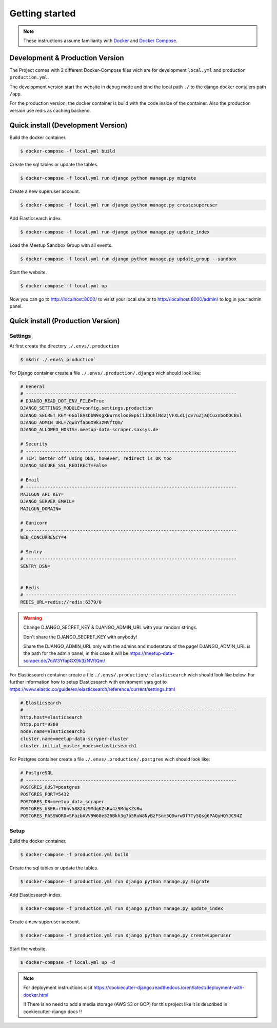 Getting started
=====================================

.. note::
   These instructions assume familiarity with `Docker <https://www.docker.com/>`_ and
   `Docker Compose <https://docs.docker.com/compose/>`_.

Development & Production Version
--------------------------------

The Project comes with 2 different Docker-Compose files wich are for development ``local.yml`` and production ``production.yml``.

The development version start the website in debug mode and bind the local path ``./`` to the django docker contaiers path ``/app``. 

For the production version, the docker container is build with the code inside of the container. Also the production version use redis 
as caching backend.

Quick install (Development Version)
-----------------------------------

Build the docker container.

.. code-block:: console

    $ docker-compose -f local.yml build

Create the sql tables or update the tables.

.. code-block:: console

    $ docker-compose -f local.yml run django python manage.py migrate

Create a new superuser account.

.. code-block:: console

    $ docker-compose -f local.yml run django python manage.py createsuperuser

Add Elasticsearch index.

.. code-block:: console

    $ docker-compose -f local.yml run django python manage.py update_index

Load the Meetup Sandbox Group with all events.

.. code-block:: console

    $ docker-compose -f local.yml run django python manage.py update_group --sandbox

Start the website.

.. code-block:: console

    $ docker-compose -f local.yml up

Now you can go to http://localhost:8000/ to visist your local site or to http://localhost:8000/admin/ to log in your admin panel.

Quick install (Production Version)
----------------------------------

Settings
^^^^^^^^ 

At first create the directory ``./.envs/.production`` 

.. code-block:: console

    $ mkdir ./.envs\.production`

For Django container create a file ``./.envs/.production/.django`` wich should look like:

.. code-block::

    # General
    # ------------------------------------------------------------------------------
    # DJANGO_READ_DOT_ENV_FILE=True
    DJANGO_SETTINGS_MODULE=config.settings.production
    DJANGO_SECRET_KEY=6Gbl8AsDbW9sgXEWrnslooEEp6iiJDOhlNd2jVFXLdLjqv7uZjaQCuxnboOOCBxl
    DJANGO_ADMIN_URL=7qW3YfapGX9k3zNVftQm/
    DJANGO_ALLOWED_HOSTS=.meetup-data-scraper.saxsys.de

    # Security
    # ------------------------------------------------------------------------------
    # TIP: better off using DNS, however, redirect is OK too
    DJANGO_SECURE_SSL_REDIRECT=False

    # Email
    # ------------------------------------------------------------------------------
    MAILGUN_API_KEY=
    DJANGO_SERVER_EMAIL=
    MAILGUN_DOMAIN=

    # Gunicorn
    # ------------------------------------------------------------------------------
    WEB_CONCURRENCY=4

    # Sentry
    # ------------------------------------------------------------------------------
    SENTRY_DSN=


    # Redis
    # ------------------------------------------------------------------------------
    REDIS_URL=redis://redis:6379/0

.. warning::
   Change DJANGO_SECRET_KEY & DJANGO_ADMIN_URL with your random strings.

   Don't share the DJANGO_SECRET_KEY with anybody!

   Share the DJANGO_ADMIN_URL only with the admins and moderators of the page! DJANGO_ADMIN_URL is the path for the admin panel,
   in this case it will be https://meetup-data-scraper.de/7qW3YfapGX9k3zNVftQm/

For Elasticsearch container create a file ``./.envs/.production/.elasticsearch`` wich should look like below. For further
information how to setup Elasticsearch with enviroment vars got to https://www.elastic.co/guide/en/elasticsearch/reference/current/settings.html

.. code-block::

    # Elasticsearch
    # ------------------------------------------------------------------------------
    http.host=elasticsearch
    http.port=9200
    node.name=elasticsearch1
    cluster.name=meetup-data-scryper-cluster
    cluster.initial_master_nodes=elasticsearch1

For Postgres container create a file ``./.envs/.production/.postgres`` wich should look like:

.. code-block::

    # PostgreSQL
    # ------------------------------------------------------------------------------
    POSTGRES_HOST=postgres
    POSTGRES_PORT=5432
    POSTGRES_DB=meetup_data_scraper
    POSTGRES_USER=rT6hv58824z9MdqKZsRw4z9MdqKZsRw
    POSTGRES_PASSWORD=SFazbAVV9W68e526Bkh3g7b5RuW8NyBzFSnm5QDwrwDf7Ty5Qsg6PAQyHQYJC94Z


Setup
^^^^^

Build the docker container.

.. code-block:: console

    $ docker-compose -f production.yml build

Create the sql tables or update the tables.

.. code-block:: console

    $ docker-compose -f production.yml run django python manage.py migrate

Add Elasticsearch index.

.. code-block:: console

    $ docker-compose -f production.yml run django python manage.py update_index

Create a new superuser account.

.. code-block:: console

    $ docker-compose -f production.yml run django python manage.py createsuperuser

Start the website.

.. code-block:: console

    $ docker-compose -f local.yml up -d

.. note::
    For deployment instructions visit https://cookiecutter-django.readthedocs.io/en/latest/deployment-with-docker.html
    
    !! There is no need to add a media storage (AWS S3 or GCP) for this project like it is described in cookiecutter-django docs !!